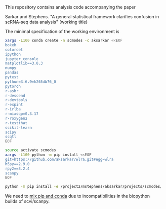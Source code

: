 This repository contains analysis code accompanying the paper

Sarkar and Stephens. "A general statistical framework clarifies confusion in
scRNA-seq data analysis" (working title)

The minimal specification of the working environment is

#+BEGIN_SRC sh
  xargs -L100 conda create -n scmodes -c aksarkar <<EOF
  bokeh
  colorcet
  ipython
  jupyter_console
  matplotlib==3.0.3
  numpy
  pandas
  pytest
  python=3.6.9=h265db76_0
  pytorch
  r-ashr
  r-descend
  r-devtools
  r-expint
  r-irlba
  r-mixsqp=0.3.17
  r-roxygen2
  r-testthat
  scikit-learn
  scipy
  scqtl
  EOF
#+END_SRC

#+BEGIN_SRC sh
  source activate scmodes
  xargs -L100 python -m pip install <<EOF
  git+https://github.com/aksarkar/wlra.git#egg=wlra
  h5py==2.9.0
  rpy2==3.2.4
  scanpy
  EOF
#+END_SRC

#+BEGIN_SRC sh
  python -m pip install -e /project2/mstephens/aksarkar/projects/scmodes/
#+END_SRC

We need to
[[https://www.anaconda.com/using-pip-in-a-conda-environment/][mix
pip and conda]] due to incompatibilities in the biopython builds of
scvi/scanpy.
